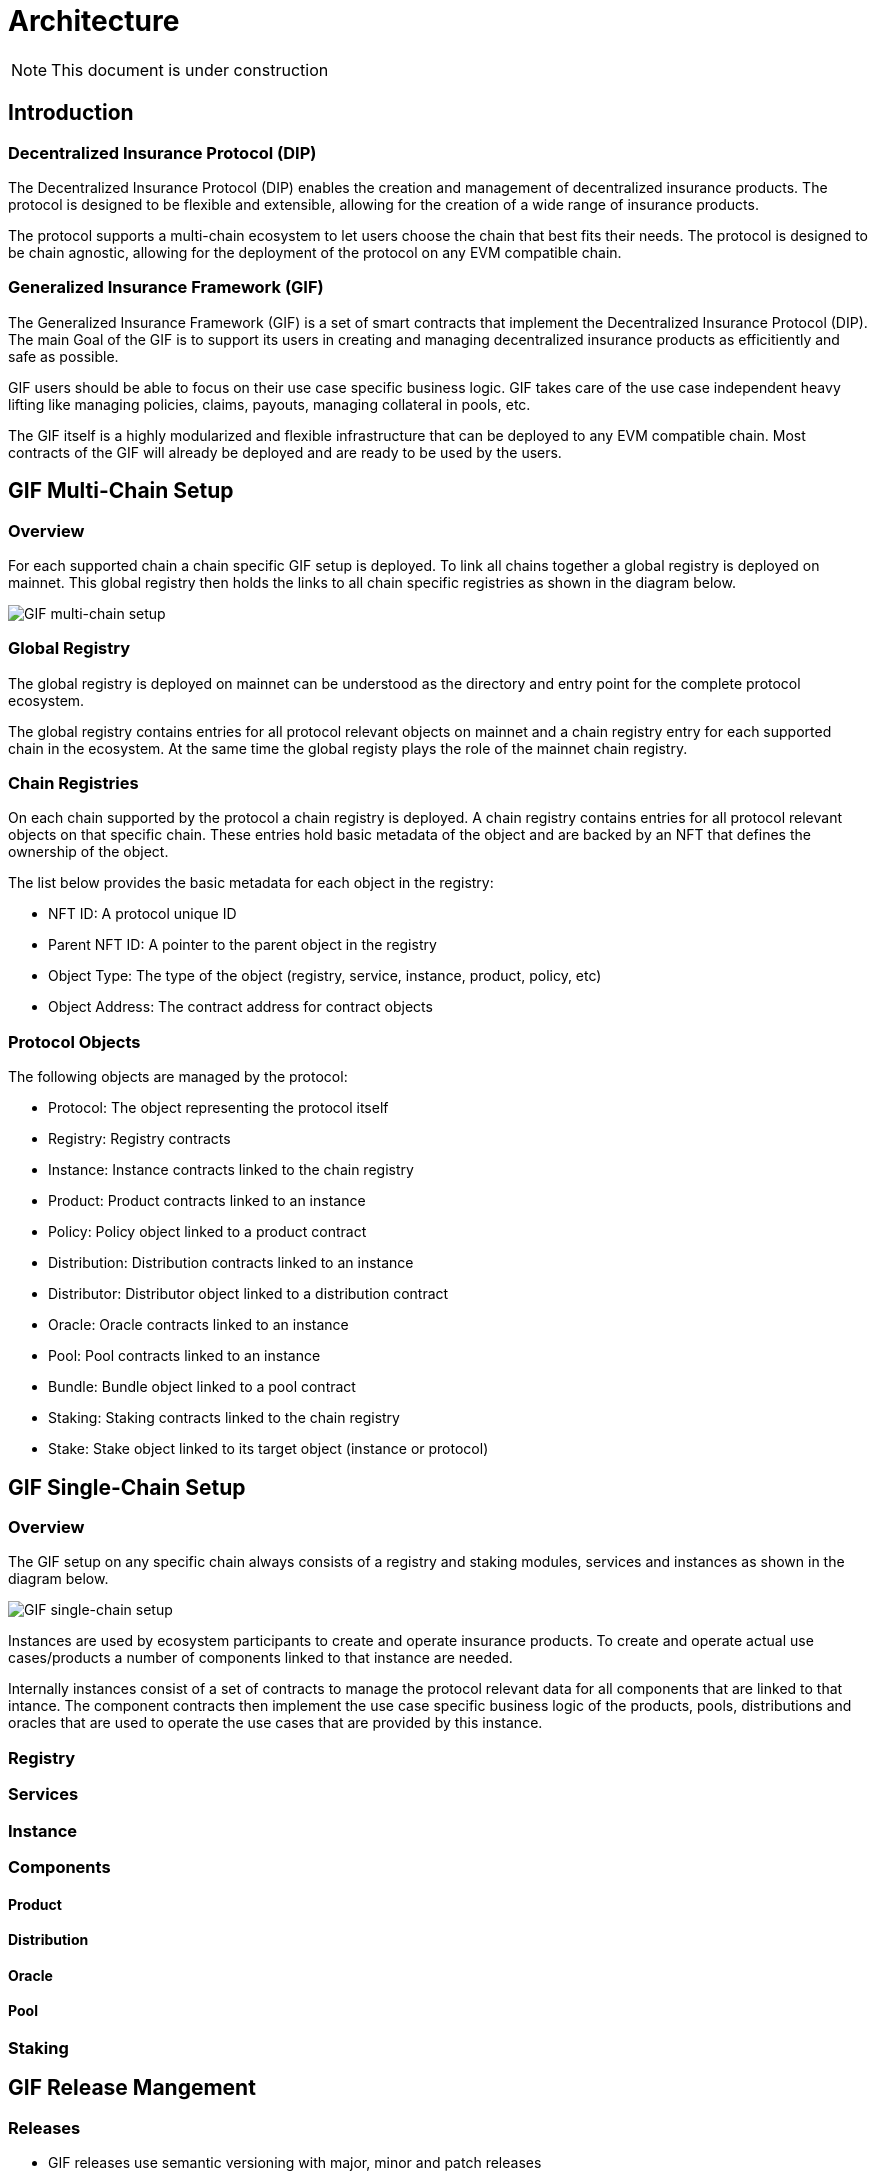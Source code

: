 = Architecture

NOTE: This document is under construction

== Introduction

=== Decentralized Insurance Protocol (DIP)

The Decentralized Insurance Protocol (DIP) enables the creation and management of decentralized insurance products. The protocol is designed to be flexible and extensible, allowing for the creation of a wide range of insurance products. 

The protocol supports a multi-chain ecosystem to let users choose the chain that best fits their needs. The protocol is designed to be chain agnostic, allowing for the deployment of the protocol on any EVM compatible chain.

=== Generalized Insurance Framework (GIF)

The Generalized Insurance Framework (GIF) is a set of smart contracts that implement the Decentralized Insurance Protocol (DIP). 
The main Goal of the GIF is to support its users in creating and managing decentralized insurance products as efficitiently and safe as possible. 

GIF users should be able to focus on their use case specific business logic.
GIF takes care of the use case independent heavy lifting like managing policies, claims, payouts, managing collateral in pools, etc.

The GIF itself is a highly modularized and flexible infrastructure that can be deployed to any EVM compatible chain.
Most contracts of the GIF will already be deployed and are ready to be used by the users.

== GIF Multi-Chain Setup

=== Overview

For each supported chain a chain specific GIF setup is deployed.
To link all chains together a global registry is deployed on mainnet.
This global registry then holds the links to all chain specific registries as shown in the diagram below.

image::./images/multi-chain-setup.png[GIF multi-chain setup]

=== Global Registry

The global registry is deployed on mainnet can be understood as the directory and entry point for the complete protocol ecosystem. 

The global registry contains entries for all protocol relevant objects on mainnet and a chain registry entry for each supported chain in the ecosystem.
At the same time the global registy plays the role of the mainnet chain registry.

=== Chain Registries

On each chain supported by the protocol a chain registry is deployed.
A chain registry contains entries for all protocol relevant objects on that specific chain.
These entries hold basic metadata of the object and are backed by an NFT that defines the ownership of the object.

The list below provides the basic metadata for each object in the registry:

* NFT ID: A protocol unique ID
* Parent NFT ID: A pointer to the parent object in the registry
* Object Type: The type of the object (registry, service, instance, product, policy, etc)
* Object Address: The contract address for contract objects

=== Protocol Objects

The following objects are managed by the protocol:

* Protocol: The object representing the protocol itself
* Registry: Registry contracts
* Instance: Instance contracts linked to the chain registry
* Product: Product contracts linked to an instance
* Policy: Policy object linked to a product contract
* Distribution: Distribution contracts linked to an instance
* Distributor: Distributor object linked to a distribution contract
* Oracle: Oracle contracts linked to an instance
* Pool: Pool contracts linked to an instance
* Bundle: Bundle object linked to a pool contract
* Staking: Staking contracts linked to the chain registry
* Stake: Stake object linked to its target object (instance or protocol)


== GIF Single-Chain Setup

=== Overview

The GIF setup on any specific chain always consists of a registry and staking modules, services and instances as shown in the diagram below.

image::./images/single-chain-setup.png[GIF single-chain setup]

Instances are used by ecosystem participants to create and operate insurance products. 
To create and operate actual use cases/products a number of components linked to that instance are needed.

Internally instances consist of a set of contracts to manage the protocol relevant data for all components that are linked to that intance.
The component contracts then implement the use case specific business logic of the products, pools, distributions and oracles that are used to operate the use cases that are provided by this instance.



=== Registry

=== Services

=== Instance

=== Components

==== Product

==== Distribution

==== Oracle

==== Pool

=== Staking

== GIF Release Mangement

=== Releases

- GIF releases use semantic versioning with major, minor and patch releases
- For GIF major releases a new master instance and a set of upgradeable service contracts are deployed
- Smart contract upgradeability is only used for minor and patch releases for a specific major release
- The GIF registry contract is non-upgradeable and built to be able to handle multiple major releases
- Most instance contracts are non-upgradeable and hard wired to a specific major release

=== Registry

- Registry registers all relevant and ownable GIF objects like instances, products, policies, etc on a specific chain
- The global registry on mainnet also contains entries for the chain registries on other chains
- Registry access is granted through the `RegistryAdmin`
- Registry contracts are non-upgradeable
- Registry should be able to cope with multiple major version upgrades. 
- Transactional operations (writing) to the registry are done via the `RegistryService`
- Registry is owned by the protocol owner

=== Services

- Service contracts are upgradeable
- Service contracts may be upgraded for minor and patch updates
- Service contracts may not be upgraded for major updates. 
- For major GIF upgrades a new service contract needs to be deployed and registered
- Services are maintained and upgraded by the protocol owner
- Service ownership/maintenance may be delegated to specific service owners in the future

=== Instance

- Instance contracts are non upgradable
- Instance contracts support minor and patch updates of services
- Instance contracts do not support major updates of services
- New instances are created by the instancer owner calling `InstanceService.createInstance`
- Transactional operations (writing) are only via services
- Read access to the instance is done through the `InstanceReader` and/or services
- Every instance has its own `AuthorizationManager` for managing authorizations
- Authorization is managed by the instance owner
- GIF provides default set of authorizations when cloning the instance
- Instances are not upgradable

=== Component

- Components are built and deployed by the component owners (which are not the same as the protocol owner)
- Components interact with the instance through the services
- Components are bound to a fixed major version of a service
  Patch/Minor version upgrades of a service will be done by the protocol owner and will be completely transparent to the component owner
  Major version upgrades will require a new component version to be deployed by the component owner
- End users (consumers) interact with the system through components
- Components must provide all necessary functions for consumer interaction 
- Components use the instance's `AuthorizationManager` for authorization checks

=== Staking

- Keep track of total value locked (TVL) per instance
- TVL: amount of tokens locked by active policies
- Creating policies increase TVL, executing payouts and closing policies decrease TVL
- TVL in USD may be calculated using price feeds or CEX/DEX exchange rates
- Staking will initially be supported on instance level (bundle staking too fine grained)
- A corresponding amount of DIP token shall be staked using a staking rate
- For the tracking of TVL and related DIP stakes a global dashboard will be provided

Open staking questions

- minimal staking period? eg 3 months 
- minimal staking extensino period? eg 3 months
- slashing? not initially
- upgradeability? likely yes
